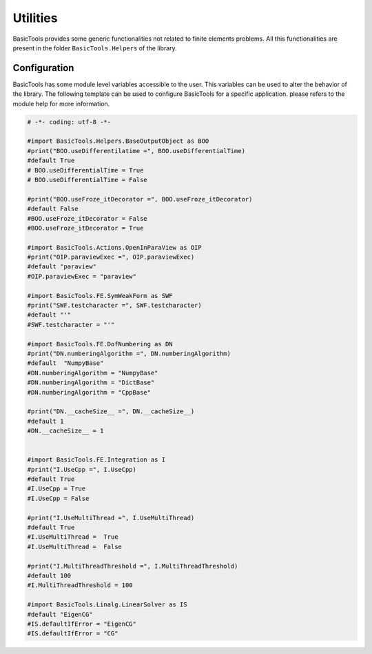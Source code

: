 **********
Utilities
**********
BasicTools provides some generic functionalities not related to finite elements problems.
All this functionalities are present in the folder ``BasicTools.Helpers`` of the library.

Configuration
#############

BasicTools has some module level variables accessible to the user.
This variables can be used to alter the behavior of the library.
The following template can be used to configure BasicTools for a specific application.
please refers to the module help for more information.


.. code-block:: python

    # -*- coding: utf-8 -*-

    #import BasicTools.Helpers.BaseOutputObject as BOO
    #print("BOO.useDifferentilatime =", BOO.useDifferentialTime)
    #default True
    # BOO.useDifferentialTime = True
    # BOO.useDifferentialTime = False

    #print("BOO.useFroze_itDecorator =", BOO.useFroze_itDecorator)
    #default False
    #BOO.useFroze_itDecorator = False
    #BOO.useFroze_itDecorator = True

    #import BasicTools.Actions.OpenInParaView as OIP
    #print("OIP.paraviewExec =", OIP.paraviewExec)
    #default "paraview"
    #OIP.paraviewExec = "paraview"

    #import BasicTools.FE.SymWeakForm as SWF
    #print("SWF.testcharacter =", SWF.testcharacter)
    #default "'"
    #SWF.testcharacter = "'"

    #import BasicTools.FE.DofNumbering as DN
    #print("DN.numberingAlgorithm =", DN.numberingAlgorithm)
    #default  "NumpyBase"
    #DN.numberingAlgorithm = "NumpyBase"
    #DN.numberingAlgorithm = "DictBase"
    #DN.numberingAlgorithm = "CppBase"

    #print("DN.__cacheSize__ =", DN.__cacheSize__)
    #default 1
    #DN.__cacheSize__ = 1


    #import BasicTools.FE.Integration as I
    #print("I.UseCpp =", I.UseCpp)
    #default True
    #I.UseCpp = True
    #I.UseCpp = False

    #print("I.UseMultiThread =", I.UseMultiThread)
    #default True
    #I.UseMultiThread =  True
    #I.UseMultiThread =  False

    #print("I.MultiThreadThreshold =", I.MultiThreadThreshold)
    #default 100
    #I.MultiThreadThreshold = 100

    #import BasicTools.Linalg.LinearSolver as IS
    #default "EigenCG"
    #IS.defaultIfError = "EigenCG"
    #IS.defaultIfError = "CG"
